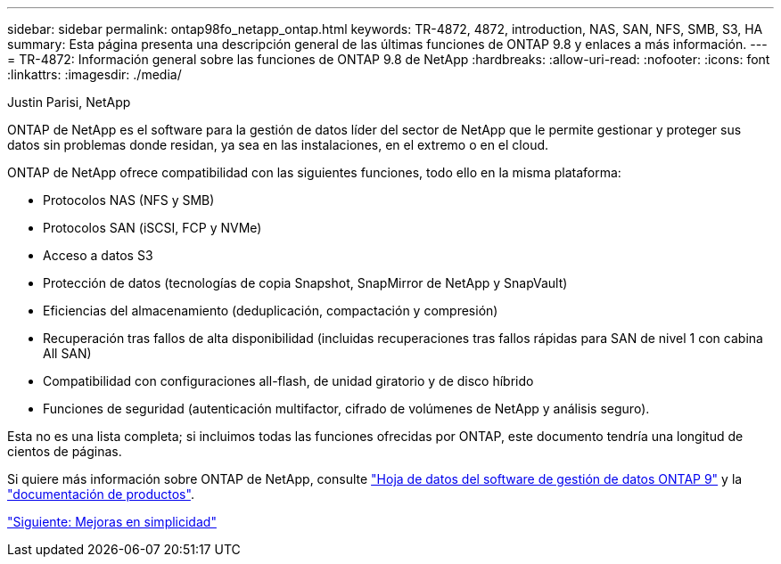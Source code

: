 ---
sidebar: sidebar 
permalink: ontap98fo_netapp_ontap.html 
keywords: TR-4872, 4872, introduction, NAS, SAN, NFS, SMB, S3, HA 
summary: Esta página presenta una descripción general de las últimas funciones de ONTAP 9.8 y enlaces a más información. 
---
= TR-4872: Información general sobre las funciones de ONTAP 9.8 de NetApp
:hardbreaks:
:allow-uri-read: 
:nofooter: 
:icons: font
:linkattrs: 
:imagesdir: ./media/


Justin Parisi, NetApp

ONTAP de NetApp es el software para la gestión de datos líder del sector de NetApp que le permite gestionar y proteger sus datos sin problemas donde residan, ya sea en las instalaciones, en el extremo o en el cloud.

ONTAP de NetApp ofrece compatibilidad con las siguientes funciones, todo ello en la misma plataforma:

* Protocolos NAS (NFS y SMB)
* Protocolos SAN (iSCSI, FCP y NVMe)
* Acceso a datos S3
* Protección de datos (tecnologías de copia Snapshot, SnapMirror de NetApp y SnapVault)
* Eficiencias del almacenamiento (deduplicación, compactación y compresión)
* Recuperación tras fallos de alta disponibilidad (incluidas recuperaciones tras fallos rápidas para SAN de nivel 1 con cabina All SAN)
* Compatibilidad con configuraciones all-flash, de unidad giratorio y de disco híbrido
* Funciones de seguridad (autenticación multifactor, cifrado de volúmenes de NetApp y análisis seguro).


Esta no es una lista completa; si incluimos todas las funciones ofrecidas por ONTAP, este documento tendría una longitud de cientos de páginas.

Si quiere más información sobre ONTAP de NetApp, consulte https://www.netapp.com/pdf.html?item=/media/7413-ds-3231.pdf["Hoja de datos del software de gestión de datos ONTAP 9"^] y la https://docs.netapp.com/ontap-9/index.jsp["documentación de productos"^].

link:ontap98fo_simplicity_enhancements.html["Siguiente: Mejoras en simplicidad"]
